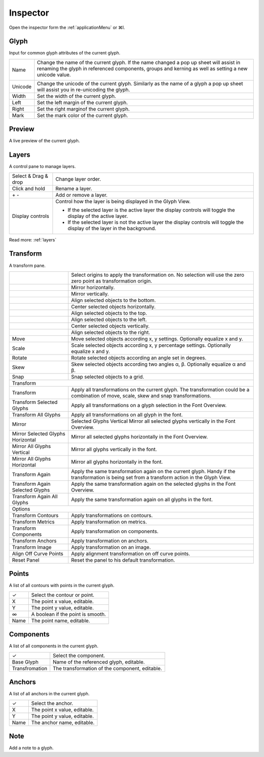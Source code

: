 .. _inspector:

Inspector
=========

.. image:: /static/inspector.png

Open the inspector form the :ref:`applicationMenu` or ⌘I.

Glyph
-----

Input for common glyph attributes of the current glyph.

.. cssclass:: doctable

+---------+-------------------------------------------------------------------------------------------------------------------------------------------------------------------------------------------------+
| Name    | Change the name of the current glyph. If the name changed a pop up sheet will assist in renaming the glyph in referenced components, groups and kerning as well as setting a new unicode value. |
|         |                                                                                                                                                                                                 |
|         | .. image:: /static/inspectorRename.png                                                                                                                                                          |
|         |                                                                                                                                                                                                 |
+---------+-------------------------------------------------------------------------------------------------------------------------------------------------------------------------------------------------+
| Unicode | Change the unicode of the current glyph. Similarly as the name of a glyph a pop up sheet will assist you in re-unicoding the glyph.                                                             |
+---------+-------------------------------------------------------------------------------------------------------------------------------------------------------------------------------------------------+
| Width   | Set the width of the current glyph.                                                                                                                                                             |
+---------+-------------------------------------------------------------------------------------------------------------------------------------------------------------------------------------------------+
| Left    | Set the left margin of the current glyph.                                                                                                                                                       |
+---------+-------------------------------------------------------------------------------------------------------------------------------------------------------------------------------------------------+
| Right   | Set the right marginof the current glyph.                                                                                                                                                       |
+---------+-------------------------------------------------------------------------------------------------------------------------------------------------------------------------------------------------+
| Mark    | Set the mark color of the current glyph.                                                                                                                                                        |
+---------+-------------------------------------------------------------------------------------------------------------------------------------------------------------------------------------------------+

Preview
-------

A live preview of the current glyph.

Layers
------

A control pane to manage layers.

.. cssclass:: doctable

+----------------------+------------------------------------------------------------------------------------------------------------------------------+
| Select & Drag & drop | Change layer order.                                                                                                          |
+----------------------+------------------------------------------------------------------------------------------------------------------------------+
| Click and hold       | Rename a layer.                                                                                                              |
+----------------------+------------------------------------------------------------------------------------------------------------------------------+
| \+ \-                | Add or remove a layer.                                                                                                       |
+----------------------+------------------------------------------------------------------------------------------------------------------------------+
| Display controls     | Control how the layer is being displayed in the Glyph View.                                                                  |
|                      |                                                                                                                              |
|                      | * If the selected layer is the active layer the display controls will toggle the display of the active layer.                |
|                      | * If the selected layer is not the active layer the display controls will toggle the display of the layer in the background. |
+----------------------+------------------------------------------------------------------------------------------------------------------------------+

.. image:: /static/inspectorLayers.png

Read more: :ref:`layers`

Transform
---------

A transform pane.

.. image:: /static/inspectorTransform.png

.. cssclass:: doctable

+------------------------------------------------------+-----------------------------------------------------------------------------------------------------------------------------------------------+
| .. image:: /static/inspectorTransformOrigins.png     | Select origins to apply the transformation on. No selection will use the zero zero point as transformation origin.                            |
+------------------------------------------------------+-----------------------------------------------------------------------------------------------------------------------------------------------+
| .. image:: /static/inspectorTransformMirrorHor.png   | Mirror horizontally.                                                                                                                          |
+------------------------------------------------------+-----------------------------------------------------------------------------------------------------------------------------------------------+
| .. image:: /static/inspectorTransformMirrorVer.png   | Mirror vertically.                                                                                                                            |
+------------------------------------------------------+-----------------------------------------------------------------------------------------------------------------------------------------------+
| .. image:: /static/inspectorTransformAlignBottom.png | Align selected objects to the bottom.                                                                                                         |
+------------------------------------------------------+-----------------------------------------------------------------------------------------------------------------------------------------------+
| .. image:: /static/inspectorTransformCenterHor.png   | Center selected objects horizontally.                                                                                                         |
+------------------------------------------------------+-----------------------------------------------------------------------------------------------------------------------------------------------+
| .. image:: /static/inspectorTransformAlignTop.png    | Align selected objects to the top.                                                                                                            |
+------------------------------------------------------+-----------------------------------------------------------------------------------------------------------------------------------------------+
| .. image:: /static/inspectorTransformAlignLeft.png   | Align selected objects to the left.                                                                                                           |
+------------------------------------------------------+-----------------------------------------------------------------------------------------------------------------------------------------------+
| .. image:: /static/inspectorTransformCenterVer.png   | Center selected objects vertically.                                                                                                           |
+------------------------------------------------------+-----------------------------------------------------------------------------------------------------------------------------------------------+
| .. image:: /static/inspectorTransformAlignRight.png  | Align selected objects to the right.                                                                                                          |
+------------------------------------------------------+-----------------------------------------------------------------------------------------------------------------------------------------------+
| Move                                                 | Move selected objects according x, y settings. Optionally equalize x and y.                                                                   |
+------------------------------------------------------+-----------------------------------------------------------------------------------------------------------------------------------------------+
| Scale                                                | Scale selected objects according x, y percentage settings. Optionally equalize x and y.                                                       |
+------------------------------------------------------+-----------------------------------------------------------------------------------------------------------------------------------------------+
| Rotate                                               | Rotate selected objects according an angle set in degrees.                                                                                    |
+------------------------------------------------------+-----------------------------------------------------------------------------------------------------------------------------------------------+
| Skew                                                 | Skew selected objects according two angles α, β. Optionally equalize α and β.                                                                 |
+------------------------------------------------------+-----------------------------------------------------------------------------------------------------------------------------------------------+
| Snap                                                 | Snap selected objects to a grid.                                                                                                              |
+------------------------------------------------------+-----------------------------------------------------------------------------------------------------------------------------------------------+
| Transform                                                                                                                                                                                            |
+------------------------------------------------------+-----------------------------------------------------------------------------------------------------------------------------------------------+
| Transform                                            | Apply all transformations on the current glyph. The transformation could be a combination of move, scale, skew and snap transformations.      |
+------------------------------------------------------+-----------------------------------------------------------------------------------------------------------------------------------------------+
| Transform Selected Glyphs                            | Apply all transformations on a glyph selection in the Font Overview.                                                                          |
+------------------------------------------------------+-----------------------------------------------------------------------------------------------------------------------------------------------+
| Transform All Glyphs                                 | Apply all transformations on all glyph in the font.                                                                                           |
+------------------------------------------------------+-----------------------------------------------------------------------------------------------------------------------------------------------+
| Mirror                                               | Selected Glyphs Vertical Mirror all selected glyphs vertically in the Font Overview.                                                          |
+------------------------------------------------------+-----------------------------------------------------------------------------------------------------------------------------------------------+
| Mirror Selected Glyphs Horizontal                    | Mirror all selected glyphs horizontally in the Font Overview.                                                                                 |
+------------------------------------------------------+-----------------------------------------------------------------------------------------------------------------------------------------------+
| Mirror All Glyphs Vertical                           | Mirror all glyphs vertically in the font.                                                                                                     |
+------------------------------------------------------+-----------------------------------------------------------------------------------------------------------------------------------------------+
| Mirror All Glyphs Horizontal                         | Mirror all glyphs horizontally in the font.                                                                                                   |
+------------------------------------------------------+-----------------------------------------------------------------------------------------------------------------------------------------------+
| Transform Again                                      | Apply the same transformation again on the current glyph. Handy if the transformation is being set from a transform action in the Glyph View. |
+------------------------------------------------------+-----------------------------------------------------------------------------------------------------------------------------------------------+
| Transform Again Selected Glyphs                      | Apply the same transformation again on the selected glyphs in the Font Overview.                                                              |
+------------------------------------------------------+-----------------------------------------------------------------------------------------------------------------------------------------------+
| Transform Again All Glyphs                           | Apply the same transformation again on all glyphs in the font.                                                                                |
+------------------------------------------------------+-----------------------------------------------------------------------------------------------------------------------------------------------+
| Options                                                                                                                                                                                              |
+------------------------------------------------------+-----------------------------------------------------------------------------------------------------------------------------------------------+
| Transform Contours                                   | Apply transformations on contours.                                                                                                            |
+------------------------------------------------------+-----------------------------------------------------------------------------------------------------------------------------------------------+
| Transform Metrics                                    | Apply transformation on metrics.                                                                                                              |
+------------------------------------------------------+-----------------------------------------------------------------------------------------------------------------------------------------------+
| Transform Components                                 | Apply transformation on components.                                                                                                           |
+------------------------------------------------------+-----------------------------------------------------------------------------------------------------------------------------------------------+
| Transform Anchors                                    | Apply transformation on anchors.                                                                                                              |
+------------------------------------------------------+-----------------------------------------------------------------------------------------------------------------------------------------------+
| Transform Image                                      | Apply transformation on an image.                                                                                                             |
+------------------------------------------------------+-----------------------------------------------------------------------------------------------------------------------------------------------+
| Align Off Curve Points                               | Apply alignment transformation on off curve points.                                                                                           |
+------------------------------------------------------+-----------------------------------------------------------------------------------------------------------------------------------------------+
| Reset Panel                                          | Reset the panel to his default transformation.                                                                                                |
+------------------------------------------------------+-----------------------------------------------------------------------------------------------------------------------------------------------+

Points
------

A list of all contours with points in the current glyph.

.. cssclass:: doctable

+------+-----------------------------------+
| \✓   | Select the contour or point.      |
+------+-----------------------------------+
| X    | The point x value, editable.      |
+------+-----------------------------------+
| Y    | The point y value, editable.      |
+------+-----------------------------------+
| \∞   | A boolean if the point is smooth. |
+------+-----------------------------------+
| Name | The point name, editable.         |
+------+-----------------------------------+

Components
----------

A list of all components in the current glyph.

.. cssclass:: doctable

+----------------+------------------------------------------------+
| \✓             | Select the component.                          |
+----------------+------------------------------------------------+
| Base Glyph     | Name of the referenced glyph, editable.        |
+----------------+------------------------------------------------+
| Transfromation | The transformation of the component, editable. |
+----------------+------------------------------------------------+

Anchors
-------

A list of all anchors in the current glyph.

.. cssclass:: doctable

+------+------------------------------+
| \✓   | Select the anchor.           |
+------+------------------------------+
| X    | The point x value, editable. |
+------+------------------------------+
| Y    | The point y value, editable. |
+------+------------------------------+
| Name | The anchor name, editable.   |
+------+------------------------------+

Note
----

Add a note to a glyph.
